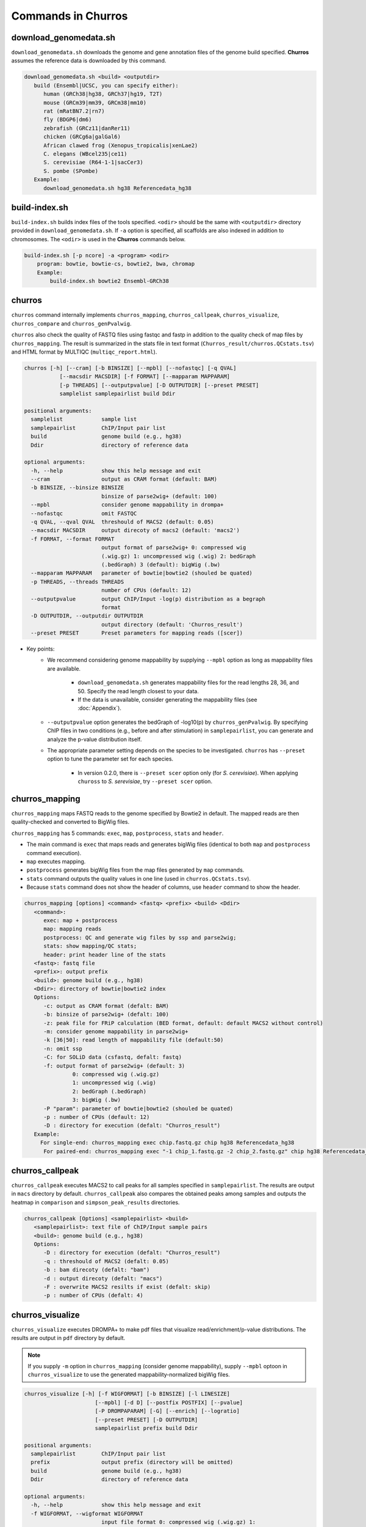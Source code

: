 Commands in Churros
============================

download_genomedata.sh
------------------------------------

``download_genomedata.sh`` downloads the genome and gene annotation files of the genome build specified.
**Churros** assumes the reference data is downloaded by this command.

.. code-block:: bash

   download_genomedata.sh <build> <outputdir>
      build (Ensembl|UCSC, you can specify either):
         human (GRCh38|hg38, GRCh37|hg19, T2T)
         mouse (GRCm39|mm39, GRCm38|mm10)
         rat (mRatBN7.2|rn7)
         fly (BDGP6|dm6)
         zebrafish (GRCz11|danRer11)
         chicken (GRCg6a|galGal6)
         African clawed frog (Xenopus_tropicalis|xenLae2)
         C. elegans (WBcel235|ce11)
         S. cerevisiae (R64-1-1|sacCer3)
         S. pombe (SPombe)
      Example:
         download_genomedata.sh hg38 Referencedata_hg38


build-index.sh
-----------------------------------------------------

``build-index.sh`` builds index files of the tools specified. ``<odir>`` should be the same with ``<outputdir>`` directory 
provided in ``download_genomedata.sh``. If ``-a`` option is specified, all scaffolds are also indexed in addition to chromosomes. 
The ``<odir>`` is used in the **Churros** commands below.


.. code-block:: bash

    build-index.sh [-p ncore] -a <program> <odir>
        program: bowtie, bowtie-cs, bowtie2, bwa, chromap
        Example:
            build-index.sh bowtie2 Ensembl-GRCh38

churros
--------------------------------------------

``churros`` command internally implements ``churros_mapping``, ``churros_callpeak``, ``churros_visualize``, ``churros_compare`` and ``churros_genPvalwig``.

``churros`` also check the quality of FASTQ files using fastqc and fastp in addition to the quality check of map files by ``churros_mapping``. The result is summarized in the stats file in text format (``Churros_result/churros.QCstats.tsv``) and HTML format by MULTIQC (``multiqc_report.html``).

.. code-block:: bash

    churros [-h] [--cram] [-b BINSIZE] [--mpbl] [--nofastqc] [-q QVAL]
               [--macsdir MACSDIR] [-f FORMAT] [--mapparam MAPPARAM]
               [-p THREADS] [--outputpvalue] [-D OUTPUTDIR] [--preset PRESET]
               samplelist samplepairlist build Ddir

    positional arguments:
      samplelist            sample list
      samplepairlist        ChIP/Input pair list
      build                 genome build (e.g., hg38)
      Ddir                  directory of reference data
    
    optional arguments:
      -h, --help            show this help message and exit
      --cram                output as CRAM format (default: BAM)
      -b BINSIZE, --binsize BINSIZE
                            binsize of parse2wig+ (default: 100)
      --mpbl                consider genome mappability in drompa+
      --nofastqc            omit FASTQC
      -q QVAL, --qval QVAL  threshould of MACS2 (default: 0.05)
      --macsdir MACSDIR     output direcoty of macs2 (default: 'macs2')
      -f FORMAT, --format FORMAT
                            output format of parse2wig+ 0: compressed wig
                            (.wig.gz) 1: uncompressed wig (.wig) 2: bedGraph
                            (.bedGraph) 3 (default): bigWig (.bw)
      --mapparam MAPPARAM   parameter of bowtie|bowtie2 (shouled be quated)
      -p THREADS, --threads THREADS
                            number of CPUs (default: 12)
      --outputpvalue        output ChIP/Input -log(p) distribution as a begraph
                            format
      -D OUTPUTDIR, --outputdir OUTPUTDIR
                            output directory (default: 'Churros_result')
      --preset PRESET       Preset parameters for mapping reads ([scer])

- Key points:
   - We recommend considering genome mappability by supplying ``--mpbl`` option as long as mappability files are available. 

       - ``download_genomedata.sh`` generates mappability files for the read lengths 28, 36, and 50. Specify the read length closest to your data.
       - If the data is unavailable, consider generating the mappability files (see :doc:`Appendix`).
   - ``--outputpvalue`` option generates the bedGraph of -log10(p) by ``churros_genPvalwig``. By specifying ChIP files in two conditions (e.g., before and after stimulation) in ``samplepairlist``, you can generate and analyze the p-value distribution itself.
   - The appropriate parameter setting depends on the species to be investigated. ``churros`` has ``--preset`` option to tune the parameter set for each species. 

       - In version 0.2.0, there is ``--preset scer`` option only (for `S. cerevisiae`). When applying ``chuross`` to `S. serevisiae`, try ``--preset scer`` option.

churros_mapping
--------------------------------------------

``churros_mapping`` maps FASTQ reads to the genome specified by Bowtie2 in default.
The mapped reads are then quality-checked and converted to BigWig files.

``churros_mapping`` has 5 commands: ``exec``, ``map``, ``postprocess``, ``stats`` and ``header``.

- The main command is ``exec`` that maps reads and generates bigWig files (identical to both ``map`` and ``postprocess`` command execution). 
- ``map`` executes mapping. 
- ``postprocess`` generates bigWig files from the map files generated by ``map`` commands.
- ``stats`` command outputs the quality values in one line (used in ``churros.QCstats.tsv``). 
- Because ``stats`` command does not show the header of columns, use ``header`` command to show the header.

.. code-block:: bash

    churros_mapping [options] <command> <fastq> <prefix> <build> <Ddir>
       <command>:
          exec: map + postprocess
          map: mapping reads
          postprocess: QC and generate wig files by ssp and parse2wig;
          stats: show mapping/QC stats;
          header: print header line of the stats
       <fastq>: fastq file
       <prefix>: output prefix
       <build>: genome build (e.g., hg38)
       <Ddir>: directory of bowtie|bowtie2 index
       Options:
          -c: output as CRAM format (defalt: BAM)
          -b: binsize of parse2wig+ (defalt: 100)
          -z: peak file for FRiP calculation (BED format, default: default MACS2 without control)
          -m: consider genome mappability in parse2wig+
          -k [36|50]: read length of mappability file (default:50)
          -n: omit ssp
          -C: for SOLiD data (csfastq, defalt: fastq)
          -f: output format of parse2wig+ (default: 3)
                   0: compressed wig (.wig.gz)
                   1: uncompressed wig (.wig)
                   2: bedGraph (.bedGraph)
                   3: bigWig (.bw)
          -P "param": parameter of bowtie|bowtie2 (shouled be quated)
          -p : number of CPUs (default: 12)
          -D : directory for execution (defalt: "Churros_result")
       Example:
         For single-end: churros_mapping exec chip.fastq.gz chip hg38 Referencedata_hg38
          For paired-end: churros_mapping exec "-1 chip_1.fastq.gz -2 chip_2.fastq.gz" chip hg38 Referencedata_hg38


churros_callpeak
-------------------------------------

``churros_callpeak`` executes MACS2 to call peaks for all samples specified in ``samplepairlist``.
The results are output in ``macs`` directory by default. 
``churros_callpeak`` also compares the obtained peaks among samples and outputs the heatmap in ``comparison`` and ``simpson_peak_results`` directories.

.. code-block:: bash

   churros_callpeak [Options] <samplepairlist> <build>
      <samplepairlist>: text file of ChIP/Input sample pairs
      <build>: genome build (e.g., hg38)
      Options:
         -D : directory for execution (defalt: "Churros_result")
         -q : threshould of MACS2 (defalt: 0.05)
         -b : bam direcoty (defalt: "bam")
         -d : output direcoty (defalt: "macs")
         -F : overwrite MACS2 resilts if exist (defalt: skip)
         -p : number of CPUs (defalt: 4)


churros_visualize
-------------------------------------

``churros_visualize`` executes DROMPA+ to make pdf files that visualize read/enrichment/p-value distributions.
The results are output in ``pdf`` directory by default.

.. note::

   If you supply ``-m`` option in ``churros_mapping`` (consider genome mappability), supply ``--mpbl`` optoon in ``churros_visualize`` to use the generated mappability-normalized bigWig files.


.. code-block:: bash

   churros_visualize [-h] [-f WIGFORMAT] [-b BINSIZE] [-l LINESIZE]
                         [--mpbl] [-d D] [--postfix POSTFIX] [--pvalue]
                         [-P DROMPAPARAM] [-G] [--enrich] [--logratio]
                         [--preset PRESET] [-D OUTPUTDIR]
                         samplepairlist prefix build Ddir
   
   positional arguments:
     samplepairlist        ChIP/Input pair list
     prefix                output prefix (directory will be omitted)
     build                 genome build (e.g., hg38)
     Ddir                  directory of reference data
   
   optional arguments:
     -h, --help            show this help message and exit
     -f WIGFORMAT, --wigformat WIGFORMAT
                           input file format 0: compressed wig (.wig.gz) 1:
                           uncompressed wig (.wig) 2: bedGraph (.bedGraph) 3
                           (default): bigWig (.bw)
     -b BINSIZE, --binsize BINSIZE
                           binsize of parse2wig+ (default: 100)
     -l LINESIZE, --linesize LINESIZE
                           line size for each page (kbp, defalt: 1000)
     --mpbl                consider genome mappability in drompa+
     -d D                  directory of parse2wig+ (default: parse2wigdir+)
     --postfix POSTFIX     param string of parse2wig+ files to be used (default:
                           '-bowtie2-<build>-raw-GR')
     --pvalue              show p-value distribution instead of read distribution
     -P DROMPAPARAM, --drompaparam DROMPAPARAM
                           additional parameters for DROMPA+ (shouled be quated)
     -G                    genome-wide view (100kbp)
     --enrich              PC_ENRICH: show ChIP/Input ratio (preferred for yeast)
     --logratio            (for PC_ENRICH) show log-scaled ChIP/Input ratio
     --preset PRESET       Preset parameters for mapping reads ([scer])
     -D OUTPUTDIR, --outputdir OUTPUTDIR
                           output directory (default: 'Churros_result')


- Key points:
   - The default setting (100-bp bin and 1-Mbp page width) is adjusted to typical transcription factor analysis for human/mouse.
   - For the broad mark analysis (e.g., H3K27me3 and H3K9me3, which are distributed more than 100 kbp), macro-scale visualization is useful. For example, ``-b 5000 -l 8000`` option generates 5-kbp bin, 8-Mbp page width. The scale of the y-axis can be changed by ``-P`` option, for example, ``-P "--scale_tag 100"``.
   - By ``-G`` option, ``churros_visualize`` visualizes ChIP/Input enrichment in genome-wide view (whole chromosome on one page).
   - It is also possible to visualize -log10(p) of ChIP/Input enrichment instead of read distribution, by supplying ``--pvalue`` option.
   - ``churros_visualize`` can highlight the peak regions called by MACS2 by supplying the ``macs/samplepairlist.txt`` generated by ``churros_callpeak`` for ``samplepairlist``.


churros_compare
-------------------------------------

``churros_compare`` executes ``deepTools plotCorrelation`` to calculate Spearman correlation coefficient using bigWig files (100-bp and 100-kbp bins) generated by ``churros_mapping`` and make heatmaps and scatter plots.

.. code-block:: bash

   churros_compare [Options] <samplelist> <build>
      <samplelist>: text file of samples
      <build>: genome build (e.g., hg38)
      Options:
         -d : output directory (defalt: "compare")
         -m: consider genome mappability in parse2wig+
         -D : directory for execution (defalt: "Churros_result")
         -y <str>: param string of parse2wig+ files to be used (default: "-bowtie2-<build>-raw-GR")

.. note::

   While the Jaccard index stored in ``comparison`` results evaluates the basepair-level overlap using ``bedtools jaccard`` command, the Simpson index stored in ``simpson_peak_results`` evaluates the peak-number-level overlap. If all samples are sharp peaks (e.g., transcription factors), the Simpson index may be reasonable. If the samples contain broad peaks (e.g., histone modification such as H3K27me3), the Jaccard index may provide more reasonable results because multiple sharp peaks can be overlapped with one broad peak.

.. note::

   Unlike the peak comparison implemented in ``churros_callpeak``, ``churros_compare`` evaluates the similarity of whole genome including non-peak regions. Therefore the results may reflect the genome-wide features (e.g., GC bias and copy number variations) rather than peak overlap.


churros_genPvalwig
----------------------------------------

As ``churros_visualize`` can visualize -log10(p) of ChIP/Input enrichment distribution, ``churros_genPvalwig`` can be used the p-value distribution in bedGraph.

.. note::

   If you supply ``-m`` option in ``churros_mapping`` (consider genome mappability), supply ``-m`` option also here to use the generated mappability-normalized bigWig files.

.. code-block:: bash

   churros_genPvalwig [Options] <samplepairlist> <odir> <build> <gt>
      <samplepairlist>: text file of ChIP/Input sample pairs
      <odir>: output directory
      <build>: genome build (e.g., hg38)
      <gt>: genome_table file
      Options:
         -b <int>: binsize (defalt: 100)
         -d <str>: directory of parse2wig+ (default: parse2wigdir+)
         -m: consider genome mappability in parse2wig+
         -y <str>: postfix of .bw files to be used (default: "-raw-GR")
        -D : directory for execution (defalt: "Churros_result")
      Example:
         churros_genPvalwig samplelist.txt chip-seq hg38 Referencedata_hg38


bowtie.sh
------------------------------------------------

``bowtie.sh`` is a script to use Bowtie. Because bowtie2 does not allow SOLiD colorspace data, use this script for it.

.. code-block:: bash

    bowtie.sh [Options] <fastq> <prefix> <Ddir>
       <fastq>: fastq file
       <prefix>: output prefix
       <Ddir>: directory of bowtie index
       Options:
          -t STR: for SOLiD data ([fastq|csfata|csfastq], defalt: fastq)
          -c: output as CRAM format (defalt: BAM)
          -p INT: number of CPUs (default: 12)
          -P "STR": parameter of bowtie (shouled be quated, default: "-n2 -m1")
          -D: output dir (defalt: ./)
       Example:
          For single-end: bowtie.sh -P "-n2 -m1" chip.fastq.gz chip Referencedata_hg38
          For paired-end: bowtie.sh "\-1 chip_1.fastq.gz \-2 chip_2.fastq.gz" chip Referencedata_hg38
          For SOLiD data: bowtie.sh -t csfastq -P "-n2 -m1" chip.csfastq.gz chip Referencedata_hg38


bowtie2.sh
------------------------------------------------

``bowtie2.sh`` is a script to use Bowtie2.

.. code-block:: bash

    bowtie2.sh [Options] <fastq> <prefix> <Ddir>
       <fastq>: fastq file
       <prefix>: output prefix
       <Ddir>: directory of bowtie2 index
       Options:
          -c: output as CRAM format (defalt: BAM)
          -p: number of CPUs (default: 12)
          -P "bowtie2 param": parameter of bowtie2 (shouled be quated)
          -D: output dir (defalt: ./)
       Example:
          For single-end: bowtie2.sh -p "--very-sensitive" chip.fastq.gz chip Referencedata_hg38
          For paired-end: bowtie2.sh "\-1 chip_1.fastq.gz \-2 chip_2.fastq.gz" chip Referencedata_hg38

macs.sh
------------------------------------------------

``macs.sh`` is a script to use MACS2.

.. code-block:: bash

    macs.sh [Options] <IP bam> <Input bam> <prefix> <build> <mode>
       <IP bam>: BAM for for ChIP (treat) sample
       <Input bam>: BAM for for Input (control) sample: specify "none" if unavailable
       <prefix>: prefix of output file
       <build>: genome build (e.g., hg38)
       <mode>: peak mode ([sharp|broad|sharp-nomodel|broad-nomodel])
       Options:
          -f <int>: predefined fragment length (defalt: estimated in MACS2)
          -d <str>: output directory (defalt: "macs")
          -B: save extended fragment pileup, and local lambda tracks (two files) at every bp into a bedGraph file
          -F: overwrite files if exist (defalt: skip)


parse2wig+.sh
------------------------------------------------

``parse2wig+.sh`` executes parse2wig+ to generate wig|bedGraph|bigWig files from map files with the read normalization.
When ``-m`` option is supplied, ``parse2wig+.sh`` also normalizes the read based on the genome mappability (the read length can be specified using ``-k`` option). 

.. code-block:: bash

   parse2wig+.sh [options] <mapfile> <prefix> <build> <Ddir>
      <mapfile>: mapfile (SAM|BAM|CRAM|TAGALIGN format)
      <prefix>: output prefix
      <build>: genome build (e.g., hg38)
      <Ddir>: directory of bowtie2 index
      Options:
         -a: also outout raw read distribution
         -b: binsize of parse2wig+ (defalt: 100)
         -z: peak file for FRiP calculation (BED format)
         -l: predefined fragment length (default: estimated by trand-shift profile)
         -m: consider genome mappability
         -k: read length (36 or 50) for mappability calculation (default: 50)
         -p: for paired-end file
         -t: number of CPUs (default: 4)
         -o: output directory (default: parse2wigdir+)
         -s: stats directory (default: log/parse2wig+)
         -f: output format of parse2wig+ (default: 3)
                  0: compressed wig (.wig.gz)
                  1: uncompressed wig (.wig)
                  2: bedGraph (.bedGraph)
                  3: bigWig (.bw)
         -D outputdir: output dir (defalt: ./)
         -F: overwrite files if exist (defalt: skip)
      Example:
         For single-end: parse2wig+.sh chip.sort.bam chip hg38 Referencedata_hg38
         For paired-end: parse2wig+.sh -p chip.sort.bam chip hg38 Referencedata_hg38

simpson_peak.sh
-------------------------------------

``simpson_peak.sh`` takes multiple peak lists (BED format) and output the correlation heatmap (.pdf) and scores (Simpson index).
The one-by-one comparison results (overlapped peak list and Venn diagram) are also generated.

.. note::

   If the number of peaks largely varies among samples, the results may become unfair. In such a case, use ``-n`` option to extract the same number of top-ranked peaks from the samples.

.. code-block:: bash

    simpson_peak.sh [Options] <peakfile> <peakfile> ...
       <peakfile>: peak file (bed format)
       Options:
          -n <int>: extract top-<int> peaks for comparison (default: all peaks)
          -d <str>: output directory (default: "simpson_peak_results/")
          -p <int>: number of CPUs (default: 4)

chromHMM.sh:
------------------------------------------------

You can use chromHMM using ``chromHMM.sh <command>``, e.g., ``chromHMM.sh LearnModel``.
See the `ChromHMM website <http://compbio.mit.edu/ChromHMM/>`_ for the detail.

chromImpute.sh:
------------------------------------------------

You can use chromImpute using ``chromImpute.sh <command>``, e.g., ``chromImpute.sh Convert``.
See the `chromImpute website <https://ernstlab.biolchem.ucla.edu/ChromImpute/>`_ for the detail.

